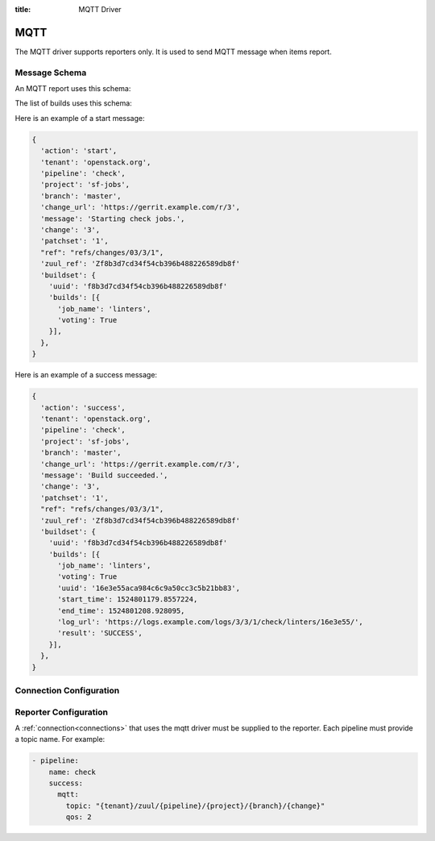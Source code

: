 :title: MQTT Driver

MQTT
====

The MQTT driver supports reporters only. It is used to send MQTT
message when items report.

Message Schema
--------------

An MQTT report uses this schema:

.. attr:: <mqtt schema>

   .. attr:: action

      The reporter action name, e.g.: 'start', 'success', 'failure',
      'merge-failure', ...

   .. attr:: tenant

      The tenant name.

   .. attr:: pipeline

      The pipeline name.

   .. attr:: project

      The project name.

   .. attr:: branch

      The branch name.

   .. attr:: change_url

      The change url.

   .. attr:: message

      The report message.

   .. attr:: change

      The change number.

   .. attr:: patchset

      The patchset number.

   .. attr:: ref

      The change reference.

   .. attr:: zuul_ref

      The internal zuul change reference.

   .. attr:: buildset

      The buildset information.

      .. value:: uuid

      The buildset global uuid.

      .. value:: builds

      The list of builds.

The list of builds uses this schema:

.. attr:: <mqtt build schema>

   .. attr:: job_name

      The job name.

   .. attr:: voting

      The job voting status.

   .. attr:: uuid

      The build uuid (not present in start report).

   .. attr:: start_time

      The build start time (not present in start report).

   .. attr:: end_time

      The build end time (not present in start report).

   .. attr:: log_url

      The build log url (not present in start report).

   .. attr:: result

      The build results (not present in start report).


Here is an example of a start message:

.. code-block:: javascript

  {
    'action': 'start',
    'tenant': 'openstack.org',
    'pipeline': 'check',
    'project': 'sf-jobs',
    'branch': 'master',
    'change_url': 'https://gerrit.example.com/r/3',
    'message': 'Starting check jobs.',
    'change': '3',
    'patchset': '1',
    "ref": "refs/changes/03/3/1",
    'zuul_ref': 'Zf8b3d7cd34f54cb396b488226589db8f'
    'buildset': {
      'uuid': 'f8b3d7cd34f54cb396b488226589db8f'
      'builds': [{
        'job_name': 'linters',
        'voting': True
      }],
    },
  }


Here is an example of a success message:

.. code-block:: javascript

  {
    'action': 'success',
    'tenant': 'openstack.org',
    'pipeline': 'check',
    'project': 'sf-jobs',
    'branch': 'master',
    'change_url': 'https://gerrit.example.com/r/3',
    'message': 'Build succeeded.',
    'change': '3',
    'patchset': '1',
    "ref": "refs/changes/03/3/1",
    'zuul_ref': 'Zf8b3d7cd34f54cb396b488226589db8f'
    'buildset': {
      'uuid': 'f8b3d7cd34f54cb396b488226589db8f'
      'builds': [{
        'job_name': 'linters',
        'voting': True
        'uuid': '16e3e55aca984c6c9a50cc3c5b21bb83',
        'start_time': 1524801179.8557224,
        'end_time': 1524801208.928095,
        'log_url': 'https://logs.example.com/logs/3/3/1/check/linters/16e3e55/',
        'result': 'SUCCESS',
      }],
    },
  }


Connection Configuration
------------------------

.. attr:: <mqtt connection>

   .. attr:: driver
      :required:

      .. value:: mqtt

         The connection must set ``driver=mqtt`` for MQTT connections.

   .. attr:: server
      :default: localhost

      MQTT server hostname or address to use.

   .. attr:: port
      :default: 1883

      MQTT server port.

   .. attr:: keepalive
      :default: 60

      Maximum period in seconds allowed between communications with the broker.

   .. attr:: user

      Set a username for optional broker authentication.

   .. attr:: password

      Set a password for optional broker authentication.

   .. attr:: ca_certs

      A string path to the Certificate Authority certificate files to enable
      TLS connection.

   .. attr:: certfile

      A strings pointing to the PEM encoded client certificate to
      enable client TLS based authentication. This option requires keyfile to
      be set too.

   .. attr:: keyfile

      A strings pointing to the PEM encoded client private keys to
      enable client TLS based authentication. This option requires certfile to
      be set too.

   .. attr:: ciphers

      A string specifying which encryption ciphers are allowable for this
      connection. More information in this
      `openssl doc <https://www.openssl.org/docs/manmaster/man1/ciphers.html>`_.


Reporter Configuration
----------------------

A :ref:`connection<connections>` that uses the mqtt driver must be supplied to the
reporter. Each pipeline must provide a topic name. For example:

.. code-block:: yaml

   - pipeline:
       name: check
       success:
         mqtt:
           topic: "{tenant}/zuul/{pipeline}/{project}/{branch}/{change}"
           qos: 2


.. attr:: pipeline.<reporter>.<mqtt>

   To report via MQTT message, the dictionaries passed to any of the pipeline
   :ref:`reporter<reporters>` support the following attributes:

   .. attr:: topic

      The MQTT topic to publish messages. The topic can be a format string that
      can use the following parameters: ``tenant``, ``pipeline``, ``project``,
      ``branch``, ``change``, ``patchset`` and ``ref``.
      MQTT topic can have hierarchy separated by ``/``, more details in this
      `doc <https://mosquitto.org/man/mqtt-7.html>`_

   .. attr:: qos
      :default: 0

      The quality of service level to use, it can be 0, 1 or 2. Read more in this
      `guide <https://www.hivemq.com/blog/mqtt-essentials-part-6-mqtt-quality-of-service-levels>`_
